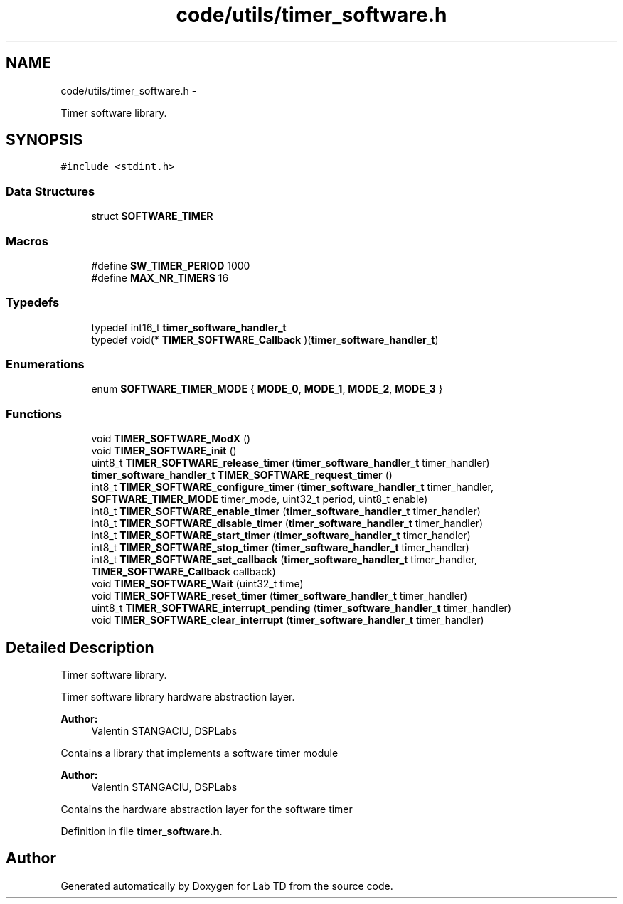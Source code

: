 .TH "code/utils/timer_software.h" 3 "Mon Nov 12 2018" "Lab TD" \" -*- nroff -*-
.ad l
.nh
.SH NAME
code/utils/timer_software.h \- 
.PP
Timer software library\&.  

.SH SYNOPSIS
.br
.PP
\fC#include <stdint\&.h>\fP
.br

.SS "Data Structures"

.in +1c
.ti -1c
.RI "struct \fBSOFTWARE_TIMER\fP"
.br
.in -1c
.SS "Macros"

.in +1c
.ti -1c
.RI "#define \fBSW_TIMER_PERIOD\fP   1000"
.br
.ti -1c
.RI "#define \fBMAX_NR_TIMERS\fP   16"
.br
.in -1c
.SS "Typedefs"

.in +1c
.ti -1c
.RI "typedef int16_t \fBtimer_software_handler_t\fP"
.br
.ti -1c
.RI "typedef void(* \fBTIMER_SOFTWARE_Callback\fP )(\fBtimer_software_handler_t\fP)"
.br
.in -1c
.SS "Enumerations"

.in +1c
.ti -1c
.RI "enum \fBSOFTWARE_TIMER_MODE\fP { \fBMODE_0\fP, \fBMODE_1\fP, \fBMODE_2\fP, \fBMODE_3\fP }"
.br
.in -1c
.SS "Functions"

.in +1c
.ti -1c
.RI "void \fBTIMER_SOFTWARE_ModX\fP ()"
.br
.ti -1c
.RI "void \fBTIMER_SOFTWARE_init\fP ()"
.br
.ti -1c
.RI "uint8_t \fBTIMER_SOFTWARE_release_timer\fP (\fBtimer_software_handler_t\fP timer_handler)"
.br
.ti -1c
.RI "\fBtimer_software_handler_t\fP \fBTIMER_SOFTWARE_request_timer\fP ()"
.br
.ti -1c
.RI "int8_t \fBTIMER_SOFTWARE_configure_timer\fP (\fBtimer_software_handler_t\fP timer_handler, \fBSOFTWARE_TIMER_MODE\fP timer_mode, uint32_t period, uint8_t enable)"
.br
.ti -1c
.RI "int8_t \fBTIMER_SOFTWARE_enable_timer\fP (\fBtimer_software_handler_t\fP timer_handler)"
.br
.ti -1c
.RI "int8_t \fBTIMER_SOFTWARE_disable_timer\fP (\fBtimer_software_handler_t\fP timer_handler)"
.br
.ti -1c
.RI "int8_t \fBTIMER_SOFTWARE_start_timer\fP (\fBtimer_software_handler_t\fP timer_handler)"
.br
.ti -1c
.RI "int8_t \fBTIMER_SOFTWARE_stop_timer\fP (\fBtimer_software_handler_t\fP timer_handler)"
.br
.ti -1c
.RI "int8_t \fBTIMER_SOFTWARE_set_callback\fP (\fBtimer_software_handler_t\fP timer_handler, \fBTIMER_SOFTWARE_Callback\fP callback)"
.br
.ti -1c
.RI "void \fBTIMER_SOFTWARE_Wait\fP (uint32_t time)"
.br
.ti -1c
.RI "void \fBTIMER_SOFTWARE_reset_timer\fP (\fBtimer_software_handler_t\fP timer_handler)"
.br
.ti -1c
.RI "uint8_t \fBTIMER_SOFTWARE_interrupt_pending\fP (\fBtimer_software_handler_t\fP timer_handler)"
.br
.ti -1c
.RI "void \fBTIMER_SOFTWARE_clear_interrupt\fP (\fBtimer_software_handler_t\fP timer_handler)"
.br
.in -1c
.SH "Detailed Description"
.PP 
Timer software library\&. 

Timer software library hardware abstraction layer\&.
.PP
\fBAuthor:\fP
.RS 4
Valentin STANGACIU, DSPLabs
.RE
.PP
Contains a library that implements a software timer module
.PP
\fBAuthor:\fP
.RS 4
Valentin STANGACIU, DSPLabs
.RE
.PP
Contains the hardware abstraction layer for the software timer 
.PP
Definition in file \fBtimer_software\&.h\fP\&.
.SH "Author"
.PP 
Generated automatically by Doxygen for Lab TD from the source code\&.
